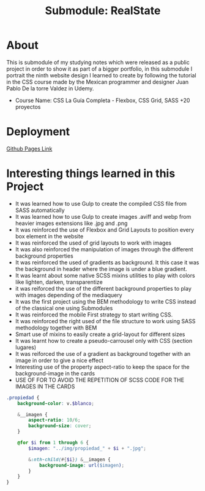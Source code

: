 #+title: Submodule: RealState

* About
This is submodule of my studying notes which were released as a public project in order to show it as part of a bigger portfolio, in this submodule I portrait the ninth website design I learned to create by following the tutorial in the CSS course made by the Mexican programmer and designer Juan Pablo De la torre Valdez in Udemy.
+ Course Name: CSS La Guía Completa - Flexbox, CSS Grid, SASS +20 proyectos

* Deployment
[[https://xandro2021.github.io/RealState/][Github Pages Link]]

* Interesting things learned in this Project
+ It was learned how to use Gulp to create the compiled CSS file from SASS automatically
+ It was learned how to use Gulp to create images .aviff and webp from heavier images extensions like .jpg and .png
+ It was reinforced the use of Flexbox and Grid Layouts to position every box element in the website
+ It was reinforced the used of grid layouts to work with images
+ It was also reinforced the manipulation of images through the different background properties
+ It was reinforced the used of gradients as background. It this case it was the background in header where the image is under a blue gradient.
+ It was learnt about some native SCSS mixins utilities to play with colors like lighten, darken, transparentize
+ it was reiforced the use of the different background properties to play with images depending of the mediaquery
+ It was the first project using the BEM methodology to write CSS instead of the classical one using Submodules
+ It was reinforced the mobile First strategy to start writing CSS.
+ It was reinforced the right used of the file structure to work using SASS methodology together with BEM
+ Smart use of mixins to easily create a grid-layout for different sizes
+ It was learnt how to create a pseudo-carrousel only with CSS (section lugares)
+ It was reiforced the use of a gradient as background together with an image in order to give a nice effect
+ Interesting use of the property aspect-ratio to keep the space for the background-image in the cards
+ USE OF FOR TO AVOID THE REPETITION OF SCSS CODE FOR THE IMAGES IN THE CARDS
#+begin_src scss
.propiedad {
    background-color: v.$blanco;

    &__imagen {
        aspect-ratio: 10/6;
        background-size: cover;
    }

    @for $i from 1 through 6 {
        $imagen: "../img/propiedad_" + $i + ".jpg";

        &:nth-child(#{$i}) &__imagen {
            background-image: url($imagen);
        }
    }
}
#+end_src
